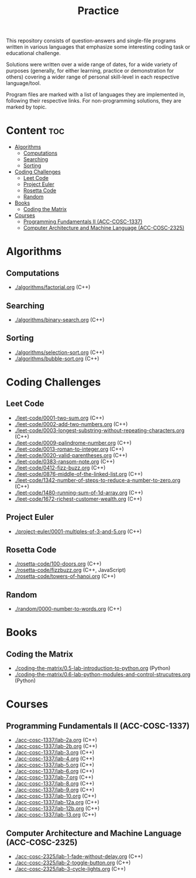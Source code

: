 #+title: Practice

This repository consists of question-answers and single-file programs written in various languages that emphasize some interesting coding task or educational challenge.

Solutions were written over a wide range of dates, for a wide variety of purposes (generally, for either learning, practice or demonstration for others) covering a wider range of personal skill-level in each respective language/tool.

Program files are marked with a list of languages they are implemented in, following their respective links. For non-programming solutions, they are marked by topic.

* Content :toc:
- [[#algorithms][Algorithms]]
  - [[#computations][Computations]]
  - [[#searching][Searching]]
  - [[#sorting][Sorting]]
- [[#coding-challenges][Coding Challenges]]
  - [[#leet-code][Leet Code]]
  - [[#project-euler][Project Euler]]
  - [[#rosetta-code][Rosetta Code]]
  - [[#random][Random]]
- [[#books][Books]]
  - [[#coding-the-matrix][Coding the Matrix]]
- [[#courses][Courses]]
  - [[#programming-fundamentals-ii-acc-cosc-1337][Programming Fundamentals II (ACC-COSC-1337)]]
  - [[#computer-architecture-and-machine-language-acc-cosc-2325][Computer Architecture and Machine Language (ACC-COSC-2325)]]

* Algorithms
** Computations
- [[./algorithms/factorial.org]] (C++)
** Searching
- [[./algorithms/binary-search.org]] (C++)
** Sorting
- [[./algorithms/selection-sort.org]] (C++)
- [[./algorithms/bubble-sort.org]] (C++)
* Coding Challenges
** Leet Code
- [[./leet-code/0001-two-sum.org]] (C++)
- [[./leet-code/0002-add-two-numbers.org]] (C++)
- [[./leet-code/0003-longest-substring-without-repeating-characters.org]] (C++)
- [[./leet-code/0009-palindrome-number.org]] (C++)
- [[./leet-code/0013-roman-to-integer.org]] (C++)
- [[./leet-code/0020-valid-parentheses.org]] (C++)
- [[./leet-code/0383-ransom-note.org]] (C++)
- [[./leet-code/0412-fizz-buzz.org]] (C++)
- [[./leet-code/0876-middle-of-the-linked-list.org]] (C++)
- [[./leet-code/1342-number-of-steps-to-reduce-a-number-to-zero.org]] (C++)
- [[./leet-code/1480-running-sum-of-1d-array.org]] (C++)
- [[./leet-code/1672-richest-customer-wealth.org]] (C++)
** Project Euler
- [[./project-euler/0001-multiples-of-3-and-5.org]] (C++)
** Rosetta Code
- [[./rosetta-code/100-doors.org]] (C++)
- [[./rosetta-code/fizzbuzz.org]] (C++, JavaScript)
- [[./rosetta-code/towers-of-hanoi.org]] (C++)
** Random
- [[./random/0000-number-to-words.org]] (C++)
* Books
** Coding the Matrix
- [[./coding-the-matrix/0.5-lab-introduction-to-python.org]] (Python)
- [[./coding-the-matrix/0.6-lab-python-modules-and-control-strucutres.org]] (Python)
* Courses
** Programming Fundamentals II (ACC-COSC-1337)
- [[./acc-cosc-1337/lab-2a.org]] (C++)
- [[./acc-cosc-1337/lab-2b.org]] (C++)
- [[./acc-cosc-1337/lab-3.org]] (C++)
- [[./acc-cosc-1337/lab-4.org]] (C++)
- [[./acc-cosc-1337/lab-5.org]] (C++)
- [[./acc-cosc-1337/lab-6.org]] (C++)
- [[./acc-cosc-1337/lab-7.org]] (C++)
- [[./acc-cosc-1337/lab-8.org]] (C++)
- [[./acc-cosc-1337/lab-9.org]] (C++)
- [[./acc-cosc-1337/lab-10.org]] (C++)
- [[./acc-cosc-1337/lab-12a.org]] (C++)
- [[./acc-cosc-1337/lab-12b.org]] (C++)
- [[./acc-cosc-1337/lab-13.org]] (C++)
** Computer Architecture and Machine Language (ACC-COSC-2325)
- [[./acc-cosc-2325/lab-1-fade-without-delay.org]] (C++)
- [[./acc-cosc-2325/lab-2-toggle-button.org]] (C++)
- [[./acc-cosc-2325/lab-3-cycle-lights.org]] (C++)
